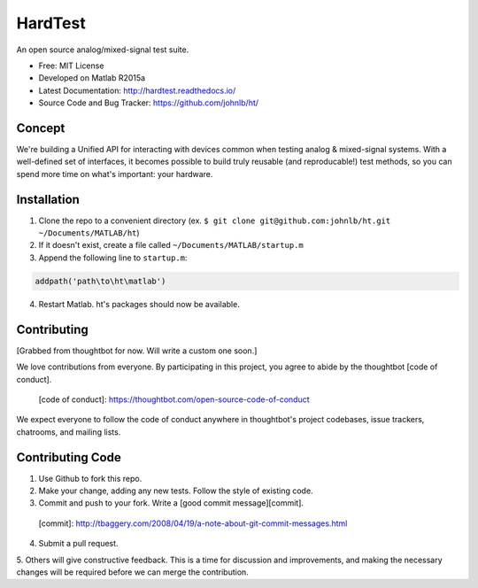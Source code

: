 HardTest
========
An open source analog/mixed-signal test suite.


* Free: MIT License
* Developed on Matlab R2015a
* Latest Documentation: http://hardtest.readthedocs.io/
* Source Code and Bug Tracker: https://github.com/johnlb/ht/


Concept
-------
We're building a Unified API for interacting with devices common when testing analog & mixed-signal systems. With a well-defined set of interfaces, it becomes possible to build truly reusable (and reproducable!) test methods, so you can spend more time on what's important: your hardware.



Installation
------------
1. Clone the repo to a convenient directory (ex. ``$ git clone git@github.com:johnlb/ht.git ~/Documents/MATLAB/ht``)
2. If it doesn't exist, create a file called ``~/Documents/MATLAB/startup.m``
3. Append the following line to ``startup.m``:

.. code-block:: matlab

    addpath('path\to\ht\matlab')

4. Restart Matlab. ht's packages should now be available.


Contributing
------------

[Grabbed from thoughtbot for now. Will write a custom one soon.]

We love contributions from everyone.
By participating in this project,
you agree to abide by the thoughtbot [code of conduct].

  [code of conduct]: https://thoughtbot.com/open-source-code-of-conduct

We expect everyone to follow the code of conduct
anywhere in thoughtbot's project codebases,
issue trackers, chatrooms, and mailing lists.

Contributing Code
-----------------

1. Use Github to fork this repo.

2. Make your change, adding any new tests. Follow the style of existing code.

3. Commit and push to your fork. Write a [good commit message][commit]. 

  [commit]: http://tbaggery.com/2008/04/19/a-note-about-git-commit-messages.html

4. Submit a pull request.

5. Others will give constructive feedback.
This is a time for discussion and improvements,
and making the necessary changes will be required before we can
merge the contribution.